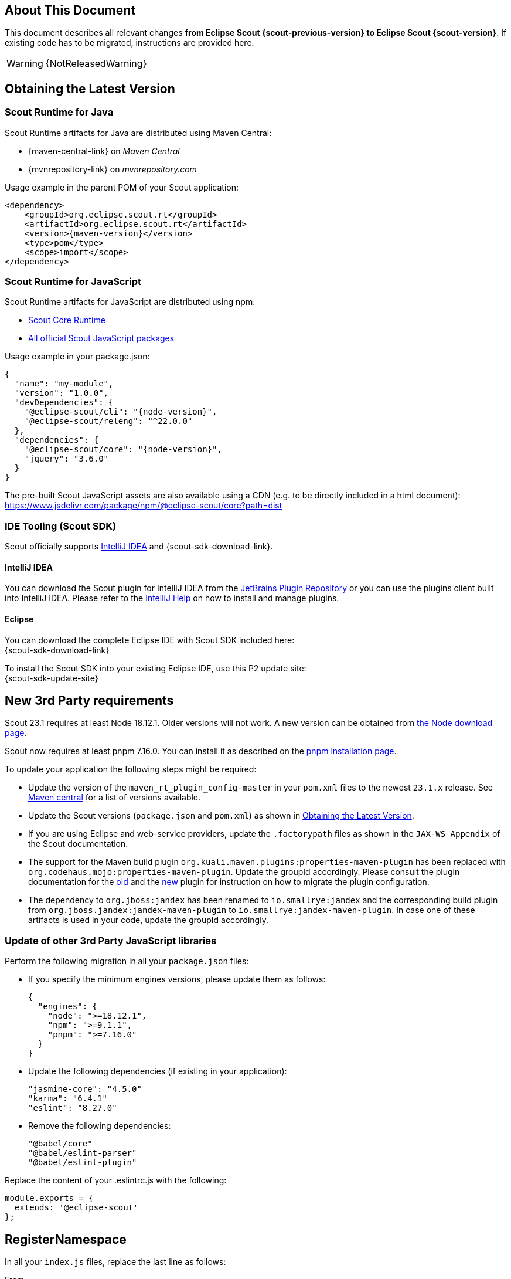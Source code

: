 ////
Howto:
- Write this document such that it helps people to migrate. Describe what they should do.
- Chronological order is not necessary.
- Choose the right top level chapter (java, js, other)
- Use "WARNING: {NotReleasedWarning}" on its own line to mark parts about not yet released code (also add a "(since <version>)" suffix to the chapter title)
- Use "title case" in chapter titles (https://english.stackexchange.com/questions/14/)
////

== About This Document

This document describes all relevant changes *from Eclipse Scout {scout-previous-version} to Eclipse Scout {scout-version}*. If existing code has to be migrated, instructions are provided here.

WARNING: {NotReleasedWarning}

== Obtaining the Latest Version

=== Scout Runtime for Java

Scout Runtime artifacts for Java are distributed using Maven Central:

* {maven-central-link} on _Maven Central_
* {mvnrepository-link} on _mvnrepository.com_

Usage example in the parent POM of your Scout application:

[source,xml]
[subs="verbatim,attributes"]
----
<dependency>
    <groupId>org.eclipse.scout.rt</groupId>
    <artifactId>org.eclipse.scout.rt</artifactId>
    <version>{maven-version}</version>
    <type>pom</type>
    <scope>import</scope>
</dependency>
----

=== Scout Runtime for JavaScript

Scout Runtime artifacts for JavaScript are distributed using npm:

* https://www.npmjs.com/package/@eclipse-scout/core[Scout Core Runtime]
* https://www.npmjs.com/search?q=%40eclipse-scout[All official Scout JavaScript packages]

Usage example in your package.json:

[source,json]
[subs="verbatim,attributes"]
----
{
  "name": "my-module",
  "version": "1.0.0",
  "devDependencies": {
    "@eclipse-scout/cli": "{node-version}",
    "@eclipse-scout/releng": "^22.0.0"
  },
  "dependencies": {
    "@eclipse-scout/core": "{node-version}",
    "jquery": "3.6.0"
  }
}
----

The pre-built Scout JavaScript assets are also available using a CDN (e.g. to be directly included in a html document):
https://www.jsdelivr.com/package/npm/@eclipse-scout/core?path=dist

=== IDE Tooling (Scout SDK)

Scout officially supports https://www.jetbrains.com/idea/[IntelliJ IDEA] and {scout-sdk-download-link}.

==== IntelliJ IDEA

You can download the Scout plugin for IntelliJ IDEA from the https://plugins.jetbrains.com/plugin/13393-eclipse-scout/[JetBrains Plugin Repository] or you can use the plugins client built into IntelliJ IDEA.
Please refer to the https://www.jetbrains.com/help/idea/managing-plugins.html[IntelliJ Help] on how to install and manage plugins.

==== Eclipse

You can download the complete Eclipse IDE with Scout SDK included here: +
{scout-sdk-download-link}

To install the Scout SDK into your existing Eclipse IDE, use this P2 update site: +
{scout-sdk-update-site}

// ----------------------------------------------------------------------------

== New 3rd Party requirements

Scout 23.1 requires at least Node 18.12.1. Older versions will not work.
A new version can be obtained from https://nodejs.org/en/download/[the Node download page].

Scout now requires at least pnpm 7.16.0. You can install it as described on the https://pnpm.io/installation#using-npm[pnpm installation page].

To update your application the following steps might be required:

* Update the version of the `maven_rt_plugin_config-master` in your `pom.xml` files to the newest `23.1.x` release. See https://search.maven.org/artifact/org.eclipse.scout/maven_rt_plugin_config-master[Maven central] for a list of versions available.
* Update the Scout versions (`package.json` and `pom.xml`) as shown in <<Obtaining the Latest Version>>.
* If you are using Eclipse and web-service providers, update the `.factorypath` files as shown in the `JAX-WS Appendix` of the Scout documentation.
* The support for the Maven build plugin `org.kuali.maven.plugins:properties-maven-plugin` has been replaced with `org.codehaus.mojo:properties-maven-plugin`. Update the groupId accordingly. Please consult the plugin documentation for the http://site.kuali.org/maven/plugins/properties-maven-plugin/2.0.1/plugin-info.html[old] and the https://www.mojohaus.org/properties-maven-plugin/plugin-info.html[new] plugin for instruction on how to migrate the plugin configuration.
* The dependency to `org.jboss:jandex` has been renamed to `io.smallrye:jandex` and the corresponding build plugin from `org.jboss.jandex:jandex-maven-plugin` to `io.smallrye:jandex-maven-plugin`. In case one of these artifacts is used in your code, update the groupId accordingly.

=== Update of other 3rd Party JavaScript libraries

Perform the following migration in all your `package.json` files:

* If you specify the minimum engines versions, please update them as follows:
+
[source,json]
----
{
  "engines": {
    "node": ">=18.12.1",
    "npm": ">=9.1.1",
    "pnpm": ">=7.16.0"
  }
}
----
* Update the following dependencies (if existing in your application):
+
[source]
----
"jasmine-core": "4.5.0"
"karma": "6.4.1"
"eslint": "8.27.0"

----
* Remove the following dependencies:
+
[source]
----
"@babel/core"
"@babel/eslint-parser"
"@babel/eslint-plugin"
----

Replace the content of your .eslintrc.js with the following:

[source,js]
----
module.exports = {
  extends: '@eclipse-scout'
};

----

== RegisterNamespace

In all your `index.js` files, replace the last line as follows:

.From
[source,javascript]
----
window.yourNamespace = Object.assign(window.yourNamespace || {}, self);
----

.To
[source,javascript]
----
ObjectFactory.get().registerNamespace('yourNamespace', self);
----

See the JsDoc of the `registerNamespace` method if you are curious what it does.

[#objecttype-as-class-reference-scout-js]
== ObjectType as Class Reference (Scout JS)

As described in the xref:releasenotes:release-notes.adoc[], it is now possible to use class references for the `objectType`.
Even though the string based style still works and a migration is not necessary, the class reference style is the preferred way for the future.

We highly recommend you migrate your code, so you can benefit of the improved type safety and code completion.

To do so, you can use the Scout migration tool, which migrates the strings and also tries to add the required imports automatically.
Alternatively, you can do it by yourself using your IDE and Find/Replace.

To use the migration tool, follow the steps described here: https://www.npmjs.com/package/@eclipse-scout/migrate#objecttype-and-menutype-migration[@eclipse-scout/migrate]

=== Alternative Way to Migrate ObjectType

If the above script somehow does not work for you, you can do the migration by yourself as follows:

. Find and replace all occurrences of `scout.create()`, `objectType:`, `lookupCall:` and `logicalGrid:` (use Ctrl-Shift-R in IntelliJ and enable Regex).
+
[source]
----
Find: scout.create\('(.*\.)?(.*)'
Replace: scout.create\($2
----
+
[source]
----
Find: objectType: '(.*\.)?(.*)'
Replace: objectType: $2
----
+
[source]
----
Find: lookupCall: '(.*\.)?(.*)'
Replace: lookupCall: $2
----
+
[source]
----
Find: logicalGrid: '(.*\.)?(.*)'
Replace: logicalGrid: $2
----
+
The regex considers objectTypes with and without namespace.

. Add imports  +
Now we need to add the required imports.
You can either manually add them, but with a lot of files it is a tedious task.
Unfortunately, IntelliJ does not provide a possibility to automatically add all missing imports.
But there is a trick: resolve multiple inspections at once using code analysis.

.. Start the action `Run inspection by name` and select the inspection `Unresolved JavaScript variable`.
+
.Start Action
image::unresolved-variable-inspection.png[]
.Select inspection
image::unresolved-variable-inspection-1.png[]
.. Select `Uncommitted files` and disable all inspection options, because the inspection is not limited to missing imports.
Click OK to run the analysis.
+
.Run Action
image::unresolved-variable-inspection-2.png[]

.. In the result view, select one or more problems and click the button `Missing import statement`.
+
Note: Sometimes `Missing import statement` is located in a drop down called `Apply quick fixes to all the problems`.
+
Note: Even though we disabled all inspection options, there may still be problems other than `Missing import statement`.
If that is the case, resolving multiple problems is not possible unless you unselect these problems including theirs parent node.
+
.Resolve problems
image::unresolved-variable-inspection-3.png[]
.Button in drop down
image::unresolved-variable-inspection-3a.png[]

.. Finally, you need to verify, whether the imports are correct.
Please make sure all imports are present for every object type and the classes are imported from a module and not a single file.
+
.Good import
[source,js]
----
import {Button, GroupBox} from '@eclipse-scout/core';
----
+
.Bad import
[source,js]
----
import Button from '@eclipse-scout/core/src/form/fields/button/Button.js';
----

== MenuTypes as Constants (Scout JS)

Since there are now constants for menu types, you can replace the string literals and use these constants.

The migration can be done automatically using the migration tool.
If you already used it to migrate the object type (<<ObjectType as Class Reference (Scout JS)>>), the menu types have probably already been migrated.
Otherwise, follow the instructions described here: https://www.npmjs.com/package/@eclipse-scout/migrate#objecttype-and-menutype-migration[@eclipse-scout/migrate]

== Scout JS API Changes

Along with the TypeScript migration, we had to adjust the API a little and removed some obsolete code.
Please check if your JavaScript uses the mentioned methods and adjust it accordingly.

=== Rename WidgetTooltip.widget

The `widget` property of `WidgetTooltip` has been renamed to `content`.
Together with the property itself the corresponding setter has been renamed from `setWidget` to `setContent`.

=== Rename WidgetPopup.widget (Scout JS & Scout Classic)

The `widget` property on `WidgetPopup` classes (and all its subclasses) has been renamed to `content`:

. Scout JS
.. Update the `widget` property in all JS models creating WidgetPopups from `widget` to `content`.
.. Rename the `_renderWidget` method on subclasses of `WidgetPopup` to `_renderContent`.
.. `setWidget` on WidgetPopups has been renamed to `setContent`.
. Scout Classic
.. `IWidgetPopup#PROP_WIDGET` has been renamed to `IWidgetPopup#PROP_CONTENT`.
.. `IWidgetPopup#getWidget` has been renamed to `IWidgetPopup#getContent`.
.. `AbstractWidgetPopup#getConfiguredWidget` as been renamed to `AbstractWidgetPopup#getConfiguredContent`.
.. `AbstractWidgetPopup#createWidget` as been renamed to `AbstractWidgetPopup#createContent`.
.. `AbstractWidgetPopup#setWidget` as been renamed to `AbstractWidgetPopup#setContent`.

=== Rename ProposalChooser.model

The `model` property on `ProposalChooser` class (and all its subclasses) has been renamed to `content`:

. Scout JS
.. Rename the `_createModel` method on subclasses of `ProposalChooser` to `_createContent`.
.. Rename the `_renderModel` method on subclasses of `ProposalChooser` to `_renderContent`.

=== Options-parameter for filter-methods in menus.js

The methods `filter` and `filterAccordingToSelection` in `menus.js` now have an options-parameter. This parameter combines the former parameters `onlyVisible`, `enableDisableKeyStrokes` and `notAllowedTypes`.
The following are two migration examples:

.Old
[source,js]
----
let allowedTypes = ['Example.MenuType'],
  onlyVisible = true,
  enableDisableKeyStrokes = false;

// example 1
menus.filter(this.menus, allowedTypes, true, false);

// example 2
menus.filter(this.menus, allowedTypes, onlyVisible, enableDisableKeyStrokes);

----

.New
[source,js]
----
let allowedTypes = ['Example.MenuType'],
  onlyVisible = true,
  enableDisableKeyStrokes = false;

// example 1
menus.filter(this.menus, allowedTypes, {
  onlyVisible: true,
  enableDisableKeyStrokes: false
});

// example 2
menus.filter(this.menus, allowedTypes, {onlyVisible, enableDisableKeyStrokes});

----

=== JQuery-Scout

The following functions have been removed because they are not in use anymore.

- removeThis
- suppressEventIfDisabled
- colorOpacity
- copyCssIfGreater
- backupSelection
- restoreSelection
- onSingleOrDoubleClick

The following functions have been renamed

. widthToContent -> cssWidthToContentAnimated

=== Table

TableFilter.js has been removed because it has no benefits.

With TypeScript, the interface `Filter<TableRow>` should be used instead.
With JavaScript, `extends from TableFilter` can be removed.

=== Testing / karma-jasmine-scout

The following functions have been removed because they are not in use anymore.

- createAdapterModel
- stripCommentsFromJson
- definedProperty
- sameProperty
- JQuery.triggerMouseMove
- JQuery.triggerWithPosition

The following functions have been renamed.

- widgetCloneProperty -> toHaveClonedWidgetProperty

The jquery-plugin jqueryExtensions has been refactored to a ES6 module to avoid pollution (of code completion) of the JQuery object outside test environment.
In the rare case you used these functions for testing, you need to import them now, the JQuery-object does not contain them anymore.

=== Various Clean Up

The following model properties have been removed because they are not in use.

- WidgetModel.loadJsonModel
- TooltipSupportOptions.$parent

== JS Build Improvements

[#imports]
=== Imports

Scout JS files cannot be imported directly anymore and need to be imported from the scout module.
You are probably using the correct import style already, since file based import was bad practise anyway.
In case there are file based imports, just adjust them as follows:

.Old
[source,js]
----
import Table from '@eclipse-scout/core/src/table/Table'
----

.New
[source,js]
----
import {Table} from '@eclipse-scout/core'
----

The following modules are affected:

- @eclipse-scout/core/src -> @eclipse-scout/core
- @eclipse-scout/core/src/testing -> @eclipse-scout/core/testing

IMPORTANT: This applies only to imports of `js` files. Imports to `less` files should stay untouched (for now).

== IId types, IdFactory and IdExternalFormatter

Up to release 2022 the support for typed identifiers (IId) was limited to root ids wrapping one specific Java identifier.
The support was extended to include composite ids wrapping multiple java identifiers.
As part of this new feature a refactoring of the existing id classes was done which may require some migration steps:

* `IId` was typed with a generic parameter `<WRAPPED_TYPE>` which was removed and moved to `AbstractRootId`. If you need this generic parameter, change your code to use `AbstractRootId` instead of `IId` or consider removing the generic parameter at interface-level in your code as well.
* `IId` up to release 2022 were limited to wrap a single value. If your code rely on a single wrapped value, replace `IId` by `IRootId` and `AbstractId` by `AbstractRootId`. If you don't change your code type and use `IId` you implicitly add support for composite types in your APIs.
* Some factory methods for building ids and serialization where moved between classes and/or renamed (the serialized string representation is identical):
** `IdExternalFormatter.getTypeName()` -> `IdInventory.getTypeName()`
** `IdExternalFormatter.getIdClass()` -> `IdInventory.getIdClass()`
** `IdExternalFormatter.toExternalForm()` -> `IdCodec.toQualified()`
** `IdExternalFormatter.fromExternalForm()` -> `IdCodec.fromQualified()`
** `IdExternalFormatter.fromExternalFormLenient()` -> `IdCodec.fromQualifiedLenient()`
** `IId.unwrapAsString()` -> `IdCodec.toUnqualified()` (Note: Unwrap as string is still available for `IRootId` but according to the javadoc should only be used for logging and debugging purpose)
** `IdFactory.createFromString()` -> `IdCodec.fromUnqualified()`
* Completeness test for ids was improved. Use `AbstractIdStructureTest` as base for id completeness tests in own maven modules.
** Implementations of `AbstractStringId` are required to create a null-id instance if invoked with an empty string (e.g. use `if (StringUtility.isNullOrEmpty(id)) { return null; }` in your static `of()` method, see `FixtureStringId` as example)
** The former base classes `AbstractUuIdStructureTest` and `AbstractStringIdStructureTest` were integrated and removed

== Renaming of DoStructureMigration to DataObjectMigration

Because the `DoStructureMigrator` executes value migrations too (`IDoValueMigrationHandler`), several renamings were applied.

Classes:

* DoStructureMigrationContext -> DataObjectMigrationContext
* DoStructureMigrationCountingPassThroughLogger -> DataObjectMigrationCountingPassThroughLogger
* DoStructureMigrationInventory -> DataObjectMigrationInventory
* DoStructureMigrationPassThroughLogger -> DataObjectMigrationPassThroughLogger
* DoStructureMigrationStatsContextData -> DataObjectMigrationStatsContextData
* DoStructureMigrator -> DataObjectMigrator
* IDoStructureMigrationGlobalContextData -> IDataObjectMigrationGlobalContextData
* IDoStructureMigrationLocalContextData -> IDataObjectMigrationLocalContextData
* IDoStructureMigrationLogger -> IDataObjectMigrationLogger

Test classes:

* TestDoStructureMigrationInventory -> TestDataObjectMigrationInventory
* TestDoStructureMigrator -> TestDataObjectMigrator

Methods:

* DataObjectMigrationInventory#getMigrationHandlers -> #getStructureMigrationHandlers
* DataObjectMigrationInventory#getDoMigrationContextValues -> #getDoStructureMigrationTargetContextDatas

Removals (see deprecation warning in 22.0 for further information):

* DoStructureMigrator#migrateDataObject(DataObjectMigrationContext, IDataObject)
* DoStructureMigrator#migrateDataObject(DataObjectMigrationContext, IDataObject, IDataObjectMigrationLocalContextData...)
* DoStructureMigrator#migrateDataObject(DataObjectMigrationContext, IDataObject, NamespaceVersion, IDataObjectMigrationLocalContextData...)
* TestDoStructureMigrationInventory#TestDoStructureMigrationInventory(List<INamespace>, Collection<ITypeVersion>, Collection<Class<? extends IDoStructureMigrationTargetContextData>>, IDoStructureMigrationHandler...)

== Scout REST Client: Removed property `scout.rest.useScoutApacheConnector`

The property `scout.rest.useScoutApacheConnector` was removed in  release 23.1.
The `ScoutApacheConnector` implementation is the new default handler to connect the Apache HTTP client for Jersey REST calls.
Remove config property `scout.rest.useScoutApacheConnector=...` from all your config files.
